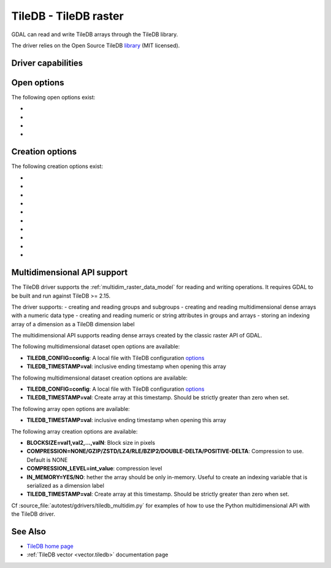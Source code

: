 .. _raster.tiledb:

================================================================================
TileDB - TileDB raster
================================================================================

.. shortname:: TileDB

.. versionadded:: 3.0

.. build_dependencies:: TileDB (>= 2.7 starting with GDAL 3.7)

GDAL can read and write TileDB arrays through the TileDB library.

The driver relies on the Open Source TileDB
`library <https://github.com/TileDB-Inc/TileDB>`__ (MIT licensed).

Driver capabilities
-------------------

.. supports_createcopy::

.. supports_create::

.. supports_georeferencing::

.. supports_virtualio::

Open options
------------

The following open options exist:

-  .. oo:: TILEDB_CONFIG
      :choices: <filename>

      A local file with TileDB configuration
      `options <https://docs.tiledb.io/en/stable/tutorials/config.html>`__

-  .. oo:: TILEDB_TIMESTAMP
      :choices: <integer>

      Open array at this timestamp. Should be strictly greater than zero when set.

-  .. oo:: STATS
      :choices: YES, NO
      :default: NO

      Whether TileDB `performance statistics <https://docs.tiledb.com/main/how-to/performance/using-performance-statistics>`__
      should be displayed.

-  .. oo:: TILEDB_ATTRIBUTE
      :choices: <string>

      Attribute to read from each band

Creation options
----------------

The following creation options exist:

-  .. co:: TILEDB_CONFIG
      :choices: <filename>

      A local file with TileDB configuration
      `options <https://docs.tiledb.io/en/stable/tutorials/config.html>`__

-  .. co:: COMPRESSION
      :choices: NONE, GZIP, ZSTD, LZ4, RLE, BZIP2, DOUBLE-DELTA, POSITIVE-DELTA

      Compression to use. Default is NONE

-  .. co:: COMPRESSION_LEVEL
      :choices: <integer>

      Compression level

-  .. co:: BLOCKXSIZE
      :choices: <integer>
      :default: 256

      Tile width.

-  .. co:: BLOCKYSIZE
      :choices: <integer>
      :default: 256

      Tile height

-  .. co:: STATS
      :choices: YES, NO
      :default: NO

      Whether TileDB `performance statistics <https://docs.tiledb.com/main/how-to/performance/using-performance-statistics>`__
      should be displayed.

-  .. co:: TILEDB_ATTRIBUTE
      :choices: <string>

      Co-registered file to add as TileDB attributes. Only applicable for interleave types of band or pixel

-  .. co:: INTERLEAVE
      :choices: BAND, PIXEL, ATTRIBUTES
      :default: BAND

      Indexing order. Influences how multi-band rasters are stored.

      * ``BAND``: a 3D array is created with the slowest varying dimension being the band.
      * ``PIXEL``: a 3D array is created with the fastest varying dimension being the band.
      * ``ATTRIBUTES``: a 2D array is created with each band being stored in a separate TileDB attribute.

-  .. co:: TILEDB_TIMESTAMP
      :choices: <integer>

      Create array at this timestamp. Should be strictly greater than zero when set.

-  .. co:: CREATE_GROUP
      :choices: YES, NO
      :default: NO
      :since: 3.10

      Whether the dataset should be created within a TileDB group.

      When the dataset is created within a TileDB group, overviews that may be
      created are store as TileDB arrays inside that group, next to the full
      resolution array. This makes administration of the dataset easier.

      Otherwise, the default behavior (CREATE_GROUP=NO) is to create the dataset
      as a TileDB array. When creating overviews, they will be stored in an
      auxiliary TileDB group, located at the same level as the full resolution
      array, with an URI which is the one of the full resolution array with an
      additional ``.ovr`` suffix.


Multidimensional API support
----------------------------

.. versionadded:: 3.8

The TileDB driver supports the :ref:`multidim_raster_data_model` for reading
and writing operations. It requires GDAL to be built and run against TileDB >= 2.15.

The driver supports:
- creating and reading groups and subgroups
- creating and reading multidimensional dense arrays with a numeric data type
- creating and reading numeric or string attributes in groups and arrays
- storing an indexing array of a dimension as a TileDB dimension label

The multidimensional API supports reading dense arrays created by the classic
raster API of GDAL.

The following multidimensional dataset open options are available:

-  **TILEDB_CONFIG=config**: A local file with TileDB configuration
   `options <https://docs.tiledb.io/en/stable/tutorials/config.html>`__

-  **TILEDB_TIMESTAMP=val**: inclusive ending timestamp when opening this array


The following multidimensional dataset creation options are available:

-  **TILEDB_CONFIG=config**: A local file with TileDB configuration
   `options <https://docs.tiledb.io/en/stable/tutorials/config.html>`__

-  **TILEDB_TIMESTAMP=val**: Create array at this timestamp. Should be strictly greater than zero when set.


The following array open options are available:

-  **TILEDB_TIMESTAMP=val**: inclusive ending timestamp when opening this array


The following array creation options are available:

-  **BLOCKSIZE=val1,val2,...,valN**: Block size in pixels

-  **COMPRESSION=NONE/GZIP/ZSTD/LZ4/RLE/BZIP2/DOUBLE-DELTA/POSITIVE-DELTA**:
   Compression to use. Default is NONE

-  **COMPRESSION_LEVEL=int_value**: compression level

-  **IN_MEMORY=YES/NO**: hether the array should be only in-memory. Useful to
   create an indexing variable that is serialized as a dimension label

-  **TILEDB_TIMESTAMP=val**: Create array at this timestamp. Should be strictly greater than zero when set.


Cf :source_file:`autotest/gdrivers/tiledb_multidim.py` for examples of how to
use the Python multidimensional API with the TileDB driver.

See Also
--------

- `TileDB home page <https://tiledb.io/>`__

- :ref:`TileDB vector <vector.tiledb>` documentation page
